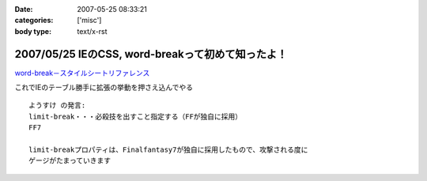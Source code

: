 :date: 2007-05-25 08:33:21
:categories: ['misc']
:body type: text/x-rst

=================================================
2007/05/25 IEのCSS, word-breakって初めて知ったよ！
=================================================

`word-break－スタイルシートリファレンス`_

これでIEのテーブル勝手に拡張の挙動を押さえ込んでやる

::

  ようすけ の発言:
  limit-break・・・必殺技を出すこと指定する（FFが独自に採用）
  FF7

  limit-breakプロパティは、Finalfantasy7が独自に採用したもので、攻撃される度に
  ゲージがたまっていきます

.. _`word-break－スタイルシートリファレンス`: http://www.htmq.com/style/word-break.shtml


.. :extend type: text/html
.. :extend:
